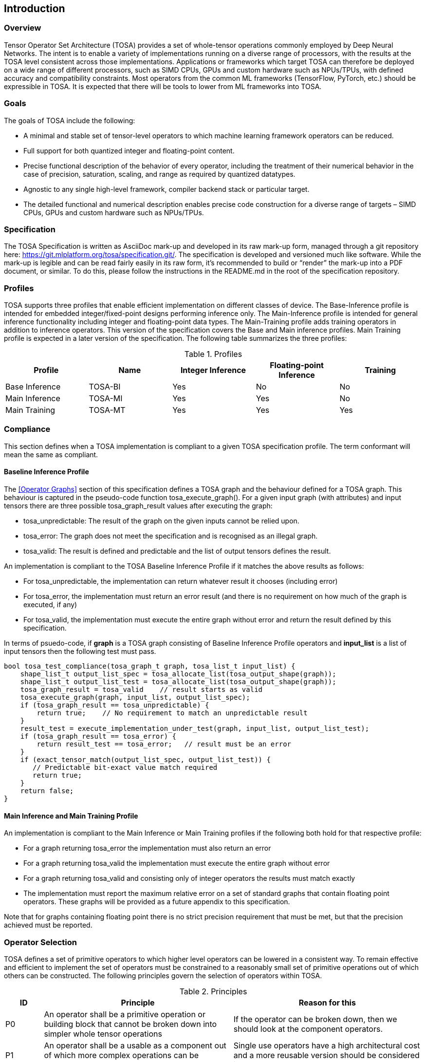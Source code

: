//
// This confidential and proprietary software may be used only as
// authorised by a licensing agreement from ARM Limited
// (C) COPYRIGHT 2020-2021 ARM Limited
// ALL RIGHTS RESERVED
// The entire notice above must be reproduced on all authorised
// copies and copies may only be made to the extent permitted
// by a licensing agreement from ARM Limited.

== Introduction

=== Overview

Tensor Operator Set Architecture (TOSA) provides a set of whole-tensor
operations commonly employed by Deep Neural Networks. The intent is to enable a
variety of implementations running on a diverse range of processors, with the
results at the TOSA level consistent across those implementations. Applications
or frameworks which target TOSA can therefore be deployed on a wide range of
different processors, such as SIMD CPUs, GPUs and custom hardware such as
NPUs/TPUs, with defined accuracy and compatibility constraints. Most operators
from the common ML frameworks (TensorFlow, PyTorch, etc.) should be expressible
in TOSA. It is expected that there will be tools to lower from ML frameworks
into TOSA.

=== Goals

The goals of TOSA include the following:

* A minimal and stable set of tensor-level operators to which machine learning
framework operators can be reduced.

* Full support for both quantized integer and floating-point content.

* Precise functional description of the behavior of every operator, including
the treatment of their numerical behavior in the case of precision, saturation,
scaling, and range as required by quantized datatypes.

* Agnostic to any single high-level framework, compiler backend stack or
particular target.

* The detailed functional and numerical description enables precise code
construction for a diverse range of targets – SIMD CPUs, GPUs and custom
hardware such as NPUs/TPUs.

=== Specification

The TOSA Specification is written as AsciiDoc mark-up and developed in its raw
mark-up form, managed through a git repository here:
https://git.mlplatform.org/tosa/specification.git/. The specification is
developed and versioned much like software. While the mark-up is legible and can
be read fairly easily in its raw form, it’s recommended to build or “render” the
mark-up into a PDF document, or similar. To do this, please follow the
instructions in the README.md in the root of the specification repository.

=== Profiles

TOSA supports three profiles that enable efficient implementation on different classes of device. The Base-Inference profile is intended for embedded integer/fixed-point designs performing inference only.  The Main-Inference profile is intended for general inference functionality including integer and floating-point data types.  The Main-Training profile adds training operators in addition to inference operators.
This version of the specification covers the Base and Main inference profiles. Main Training profile is expected in a later version of the specification.
The following table summarizes the three profiles:

.Profiles
|===
|Profile|Name|Integer Inference|Floating-point Inference|Training

|Base Inference|TOSA-BI|Yes|No|No
|Main Inference|TOSA-MI|Yes|Yes|No
|Main Training|TOSA-MT|Yes|Yes|Yes
|===

=== Compliance

This section defines when a TOSA implementation is compliant to a given TOSA specification profile.
The term conformant will mean the same as compliant.

==== Baseline Inference Profile

The <<Operator Graphs>> section of this specification defines a TOSA graph and the behaviour defined for a TOSA graph.
This behaviour is captured in the pseudo-code function tosa_execute_graph().
For a given input graph (with attributes) and input tensors there are three possible tosa_graph_result values after executing the graph:

* tosa_unpredictable: The result of the graph on the given inputs cannot be relied upon.
* tosa_error: The graph does not meet the specification and is recognised as an illegal graph.
* tosa_valid: The result is defined and predictable and the list of output tensors defines the result.

An implementation is compliant to the TOSA Baseline Inference Profile if it matches the above results as follows:

* For tosa_unpredictable, the implementation can return whatever result it chooses (including error)
* For tosa_error, the implementation must return an error result (and there is no requirement on how much of the graph is executed, if any)
* For tosa_valid, the implementation must execute the entire graph without error and return the result defined by this specification.

In terms of psuedo-code, if *graph* is a TOSA graph consisting of Baseline Inference Profile operators and *input_list* is a list of input tensors then the following test must pass.

[source,c++]
----
bool tosa_test_compliance(tosa_graph_t graph, tosa_list_t input_list) {
    shape_list_t output_list_spec = tosa_allocate_list(tosa_output_shape(graph));
    shape_list_t output_list_test = tosa_allocate_list(tosa_output_shape(graph));
    tosa_graph_result = tosa_valid    // result starts as valid
    tosa_execute_graph(graph, input_list, output_list_spec);
    if (tosa_graph_result == tosa_unpredictable) {
        return true;    // No requirement to match an unpredictable result
    }
    result_test = execute_implementation_under_test(graph, input_list, output_list_test);
    if (tosa_graph_result == tosa_error) {
        return result_test == tosa_error;   // result must be an error
    }
    if (exact_tensor_match(output_list_spec, output_list_test)) {
       // Predictable bit-exact value match required
       return true;
    }
    return false;
}
----

==== Main Inference and Main Training Profile

An implementation is compliant to the Main Inference or Main Training profiles if the following both hold for that respective profile:

* For a graph returning tosa_error the implementation must also return an error
* For a graph returning tosa_valid the implementation must execute the entire graph without error
* For a graph returning tosa_valid and consisting only of integer operators the results must match exactly
* The implementation must report the maximum relative error on a set of standard graphs that contain floating point operators. These graphs will be provided as a future appendix to this specification.

Note that for graphs containing floating point there is no strict precision requirement that must be met, but that the precision achieved must be reported.

=== Operator Selection

TOSA defines a set of primitive operators to which higher level operators can be lowered in a consistent way. To remain effective and efficient to implement the set of operators must be constrained to a reasonably small set of primitive operations out of which others can be constructed. The following principles govern the selection of operators within TOSA.

.Principles
[cols="1,5,5"]
|===
|ID|Principle|Reason for this

|P0
|An operator shall be a primitive operation or building block that cannot be broken down into simpler whole tensor operations
|If the operator can be broken down, then we should look at the component operators.

|P1
|An operator shall be a usable as a component out of which more complex operations can be constructed
|Single use operators have a high architectural cost and a more reusable version should be considered instead.

|P2
|Precision should be appropriate for the input and output data types
|Precision higher than that needed to calculate the result leads to extra implementation cost

|P3
|Numerical definition of common sub-operations should be consistent between operators (for example: value scaling)
|Consistent sub-operation definition reduces the operator implementation cost

|P4
|The valid input and output ranges for all operands shall be specified
|Ranges are required to makes consistent (numerically agreeing) implementations possible

|P5
|Integer operators shall be implementable in a bit-exact form with good efficiency on CPU, GPU and hardware targets.
|Reduces implementation cost and gives consistent inference result
|===

=== Supported Features

==== Data Layouts

The following data layouts are supported in TOSA. Data layouts are specified such that the rightmost dimension is the fastest changing.

.Data Layouts
[cols="1,4,4"]
|===
|Name|Description of dimensions|Usage

|NHWC|Batch, Height, Width, Channels|Feature maps
|NDHWC|Batch, Depth, Height, Width, Channels|Feature maps for 3D convolution
|OHWI|Output channels, Filter Height, Filter Width, Input channels|Weights
|HWIM|Filter Height, Filter Width, Input channels, Channel Multiplier|Weights for depthwise convolutions
|DOHWI|Depth, Output Channels, Filter Height, Filter Width, Input Channels|Weights for 3D convolution
|===

==== Floating-point

The base inference profile of TOSA requires support for the quantized integer operations. Floating-point support is included in the main inference profile.

==== Number Formats

The following number formats are defined in TOSA.
The number formats supported by an operator are listed in a per-operator table of supported types.
The integer types may be used to represent quantized data.
For details of interpreting the quantized data, see the <<Quantization Scaling>> section.

.Number formats
[cols="1,1,1,5"]
|===
|Format|Minimum|Maximum|Description

|bool_t
| -
| -
|Boolean value. Size implementation defined. The TOSA reference model implements this as int8_t with 0 for false and 1 for true. All non-zero values are accepted on input as true.

|int4_t
| -7
| +7
|Signed 4-bit two's-complement values. Excludes -8 to maintain a symmetric about zero range for weights.

|int8_t
| -128
| +127
|Signed 8-bit two's-complement values.

|uint8_t
| 0
| 255
|Unsigned 8-bit value.

|int16_t
| -32768
| +32767
|Signed 16-bit two's-complement values.

|int32_t
| -(1<<31)
| (1<<31)-1
|Signed 32-bit two's-complement value.

|int48_t
| -(1<<47)
| (1<<47)-1
|Signed 48-bit two's-complement value.

|float_t
| -infinity
| +infinity
|floating-point number. Must have features defined in the section <<Floating-point>>.
|===

Note: In this specification minimum<type> and maximum<type> will denote the minimum and maximum values of the data as stored in memory (ignoring the zero point). The minimum and maximum values for each type is given in the preceeding table.

Note: Integer number formats smaller than 8 bits may be used provided that the numerical result is the same as using a sequence of 8-bit TOSA operations. For example, a convolution with low precision data must equal that of running the convolution at 8 bits and then clipping the result to the peritted output range. This ensures that a Base Inference profile TOSA implementation can calculate the same result.

==== Tensor Metadata

Tensors have an associated tensorinfo that contains information about the tensor including:

* Data Type
* Shape

The number of dimensions in a shape is called the rank.
Thus a tensor shape is an array of integers of size rank(shape) with shape[i] giving the the number of elements for dimension i.
The tensor shape in each dimension must be greater than or equal to 1.
The following pseudocode represents the operations that will happen to data elements as they are read in to be processed, or have their results written out.

*Functionality of tensor read*
If in_t is 8-bit then out_t=int16_t. Otherwise out_t is set to the same as in_t.
If padding is specified, the size of the padding array should be 2 times the size of the shape.
The padding array represents the before and after pair for each dimension.

[source,c++]
----
out_t tensor_read<in_t>(in_t *address, dim_t shape, dim_t index, in_t zero_point=0, dim_t pad=NULL) {
    ERROR_IF((pad !=  NULL) && size(pad) != 2 * size(shape));
    ERROR_IF(in_t != int8_t && zero_point != 0);
    // Ensure this is a proper tensor with each dimension having size >= 1
    for_each(dimension_size in shape) {
        REQUIRE(dimension_size >= 1);
    }
    unsigned offset = 0;
    for (i = 0; i < rank(shape); i++) {
        if (index[i] < 0) {
            REQUIRE(pad && pad[2 * i] + index[i] >= 0);
            return 0;
        }
        if (index[i] >= shape[i]) {
            REQUIRE(pad && index[i] < shape[i] + pad[2 * i + 1]);
            return 0;
        }
        offset = offset * shape[i] + index[i];
    }
    return address[offset] - zero_point;
}
----

*Functionality of tensor write*

[source,c++]
----
tensor_write<type>(<type> *address, dim_t shape, dim_t index, <type> value) {
    unsigned offset = 0;
    // Ensure this is a proper tensor with each dimension having size >= 1
    for_each(dimension_size in shape) {
        REQUIRE(dimension_size >= 1);
    }
    for (i = 0; i < rank(shape); i++) {
        REQUIRE(index[i] >= 0 && index[i] < shape[i]);
        offset = offset * shape[i] + index[i];
    }
    address[offset] = value;
}
----

==== Broadcasting

In operations where broadcasting is supported, an input shape dimension can be broadcast to an output shape dimension if the dimensions are equal or the input shape dimension is 1. TOSA broadcast requires the rank of both tensors
to be the same. A RESHAPE can be done to create a compatible tensor with appropriate dimensions of size 1.

*Functionality of broadcast*

The following function maps an index in the output tensor to an index in the input tensor.

[source,c++]
----
dim_t apply_broadcast(dim_t out_shape, dim_t in_shape, dim_t index) {
    ERROR_IF(rank(out_shape) != rank(in_shape));
    for (i = 0; i < rank(out_shape); i++) {
        if (out_shape[i] != in_shape[i]) {
            ERROR_IF(in_shape[i] != 1);
            index[i] = 0;
        }
    }
    return index;
}
----

=== Quantization

==== Quantization Basics

When converting the floating-point values used in training to quantized integer values used on devices for inference, we need to know the range of values to be represented by the integers. The frameworks use slightly different parameters and data types to do this conversion. For example, TensorFlow passes a min and max floating-point values for quantization. TensorFlow Lite and PyTorch use a floating-point scale factor, and an integer zero point. TFLite and PyTorch also allow for symmetric quantization where the zero point value is not used.
In the initial quantization work, tensors were quantized with a single set of parameters for the entire tensor. Recently, frameworks have added support for different quantization parameters on a per channel basis. This per channel quantization thus carries a vector of scales and zero points to be used on each channel. TOSA will support per channel quantization, but only for the weight tensor used in convolution operators.
Quantization parameters in floating-point cause imprecision.
In some instances, the software may need to calculate post-op scaling values on hardware that does not have a floating-point unit.
Arm NPUs have fixed output scaling hardware that uses fixed point arithmetic to calculate the output values.
When calculating these multiplicands and shift amounts, different floating-point precisions may cause results to differ.
To remove this dependency on floating-point values, there are two design choices being made:

* Quantization parameters will be associated with operations rather than tensors. The operations are where the scaling is taking place, and thus can be specified such that the hardware fixed point calculations can be represented exactly, such that any hardware designed to the TOSA specification will return the same quantized values.
* Quantization parameters will be given in integer values, as multiplicands and shifts. Specific bit widths and signed/unsignedness will be provided with each operator.

When compiling a network to TOSA, we expect that a compiler would lower all possible subgraphs to TOSA, keeping the quantization parameters with the tensors, and then do an additional pass where the quantization values for the operators are calculated based on the input and output tensors for the operation.

TOSA currently supports signed 8-bit quantization, unsigned 8-bit quantization, and
signed 16-bit quantization. 8-bit values support an optional zero point, denoting
which value in the 8-bit range represents the value zero. Unsigned 8-bit values
are only allowed in the RESCALE operation, to allow for compatibility with
networks which expect unsigned 8-bit input tensors.

==== Quantization Scaling

Most operations in TOSA do not contain quantization scaling in the operation, but in a separate RESCALE node that performs change in scale using a multipler and shift value. This TOSA specification supports two precisions of multiplier: 16-bit and 32-bit. The 32-bit multiplier version supports two rounding modes to enable simpler lowering of existing frameworks that use two stage rounding. All arithmetic is designed so that it does not overflow a 64-bit accumulator and that the final result fits in 32 bits. In particular a 48-bit value can only be scaled with the 16-bit multiplier.

The apply_scale functions provide a scaling of approximately (multiplier * 2^-shift^). The shift range is limited to allow a variety of implementations. The upper limit of 62 allows it to be decomposed as two right shifts of 31. The lower limit removes special cases in the rounding. These restrictions have little practical impact since the shift value to achieve a scaling of 1.0 is 30 for apply_scale_32 with multiplier=1<<30 and 14 for apply_scale_16 with scale=1<<14. It follows that a scaling range of 2^+12^ down to 2^-32^ is supported for both functions with normalized multiplier. (Smaller scales can be obtained by denormalizing the multiplier).

[source,c++]
----
int32_t apply_scale_32(int32_t value, int32_t multipler, uint6_t shift, bool_t double_round=false) {
    REQUIRE(multiplier >= 0);
    REQUIRE(2 <= shift && shift <= 62);
    int64_t round = 1 << (shift - 1);
    if (double_round) {
        if (shift > 31 && value >= 0) round += 1<<30;
        if (shift > 31 && value < 0)  round -= 1<<30;
    }
    int64_t result = (int64_t)value * multiplier + round;
    result = result >> shift;
    REQUIRE(result >= minimum<int32_t> && result <= maximum<int32_t>);
    return (int32_t)result;
}

int32_t apply_scale_16(int48_t value, int16_t multipler, uint6_t shift) {
    REQUIRE(multiplier >= 0);
    REQUIRE(2 <= shift && shift <= 62);
    int64_t round = (1 << (shift - 1));
    int64_t result = (int64_t)value * multiplier + round;
    result = result >> shift;
    REQUIRE(result >= minimum<int32_t> && result <= maximum<int32_t>);
    return (int32_t)result;
}
----

In some functions, the multiplier and shift are combined into a scale_t structure:

[source,c++]
----
typedef struct {
    int32_t multiplier;
    uint6_t shift;
} scale_t;
----

In places where a divide is required, we also use the function below to calculate an appropriate scaling value.

[source,c++]
----
scale_t reciprocal_scale(uint32_t value) {
    REQUIRE(value > 0);
    scale_t scale;
    int k = 32 - count_leading_zeros(value - 1); // (1 << k) / 2 < value <= (1 << k)
    int64_t numerator = ((1 << 30) + 1) << k;
    scale.multiplier = numerator / value; // (1 << 30) <= multiplier < (1 << 31)
    scale.shift = 30 + k;
    return scale;
}
----

==== Quantized Convolutions

For convolution, the input is not required to be scaled before the convolution occurs.
The convolution produces an accumulator output of type int32_t or int48_t.
This accumulator output is then scaled to the final output range using the RESCALE operator.
The scale applied in the RESCALE operator should be set to multiplier and shift values such that: multiplier * 2^-shift^ = (input scale * weight scale) / output_scale.
Here, input_scale, weight_scale and output_scale are the conversion factors from integer to floating-point for the input, weight and output tensor values respectively.
If per-channel scaling is needed then the per-channel option of the RESCALE operation should be used.

==== Quantized Elementwise Operators

When two quantized tensors are used in an operation, they must represent the same numeric range for the result to be valid.
In this case, TOSA expects that RESCALE operators will be used as necessary to generate 32-bit integer values in a common range.
There are many valid choices for scale factors and options for the common range.
TOSA does not impose a requirement on which scale factors and range should be used.
Compilers generating TOSA sequences should choose a range that allows the operation to be computed without overflow, while allowing the highest possible accuracy of the output.

==== General Unary Functions
General unary functions such as sigmoid(), tanh(), exp() for integer inputs are expressed using a lookup table and interpolation to enable efficient implementation.
This also allows for other operations with the addition of user-supplied tables (the TABLE operation).
All table lookups are based on the following reference lookup function that takes as input a table of 513 entries of 16 bits each.

[source,c++]
----
int32_t apply_lookup(int16_t *table, int32_t value)
{
    int16_t clipped_value = (int16_t)apply_clip<int32_t>(value, -32768, +32767);
    int32_t index = (clipped_value + 32768) >> 7;
    int32_t fraction = clipped_value & 0x7f;
    int16_t base = table[index];
    int16_t next = table[index+1];
    int32_t return_value = (base << 7) + (next - base) * fraction;
    return return_value;	// return interpolated value of 16 + 7 = 23 bits
}
----

Note that although the table lookup defined here has 16-bit precision, for 8-bit only operations an 8-bit table can be derived by applying the reference function to each of the possible 256 input values.
The following code constructs a 513-entry table based on a reference function.

[source,c++]
----
void generate_lookup_table(int16_t *table, int32_t (*reference)(int32_t))
{
    for (int i = -256; i <= 256; i++) {
        int32_t value = (*reference)(i);
        table[i + 256] = (int16_t)apply_clip<int32_t>(value, -32768, +32767)
    }
}
----

=== Floating-point

TOSA does not define bit-exact behaviour of the floating-point type, since floating-point operation results can vary according to operation order (floating-point addition is not associative in general) and rounding behaviour.
If a bit-exact answer is required then integer operations should be used.
TOSA does define that the floating-point type must support the following list of features.
These features ensure that detection of overflow and other exceptional conditions can be handled consistently.

* The floating-point type must have at least 16 total bits including the sign bit
* The floating-point type must support positive and negative infinity values
* The floating-point type must support at least one Not-a-Number encoding (NaN)
* The floating-point type must support signed zero
* The floating-point type must support handling of infinities, NaNs, zeros as in the following table

.floating-point behaviour
|===
|Case|Result

|Any input operand is a NaN | a NaN

|(&#177; 0) &#215; (&#177; infinity), (&#177; infinity) &#215; (&#177; 0) | a NaN

|(&#177; 0) / (&#177; 0), (&#177; infinity) / (&#177; infinity) | a NaN

| (+infinity) - (+infinity),  (+infinity) + (-infinity) | a NaN

| Any positive overflow | + infinity

| Any negative overflow | - infinity

| Any positive underflow | + 0

| Any negative underflow | - 0

|===

